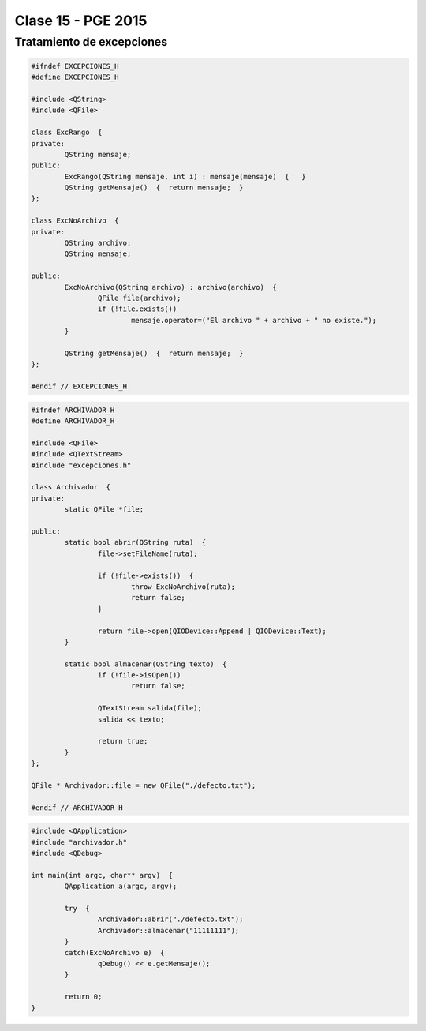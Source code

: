 .. -*- coding: utf-8 -*-

.. _rcs_subversion:

Clase 15 - PGE 2015
===================

Tratamiento de excepciones
^^^^^^^^^^^^^^^^^^^^^^^^^^

.. figure:: images/clase15/excepciones1.png

.. code-block:: c++

	#ifndef EXCEPCIONES_H
	#define EXCEPCIONES_H

	#include <QString>
	#include <QFile>

	class ExcRango  {
	private:
		QString mensaje;
	public:
		ExcRango(QString mensaje, int i) : mensaje(mensaje)  {   }
		QString getMensaje()  {  return mensaje;  }
	};

	class ExcNoArchivo  {
	private:
		QString archivo;
		QString mensaje;

	public:
		ExcNoArchivo(QString archivo) : archivo(archivo)  {
			QFile file(archivo);
			if (!file.exists())
				mensaje.operator=("El archivo " + archivo + " no existe.");
		}

		QString getMensaje()  {  return mensaje;  }
	};

	#endif // EXCEPCIONES_H


.. code-block:: c++

	#ifndef ARCHIVADOR_H
	#define ARCHIVADOR_H

	#include <QFile>
	#include <QTextStream>
	#include "excepciones.h"

	class Archivador  {
	private:
		static QFile *file;

	public:
		static bool abrir(QString ruta)  {
			file->setFileName(ruta);

			if (!file->exists())  {
				throw ExcNoArchivo(ruta);
				return false;
			}

			return file->open(QIODevice::Append | QIODevice::Text);
		}

		static bool almacenar(QString texto)  {
			if (!file->isOpen())
				return false;

			QTextStream salida(file);
			salida << texto;

			return true;
		}
	};
	
	QFile * Archivador::file = new QFile("./defecto.txt");

	#endif // ARCHIVADOR_H

.. code-block:: c++

	#include <QApplication>
	#include "archivador.h"
	#include <QDebug>

	int main(int argc, char** argv)  {
		QApplication a(argc, argv);

		try  {
			Archivador::abrir("./defecto.txt");
			Archivador::almacenar("11111111");
		}
		catch(ExcNoArchivo e)  {
			qDebug() << e.getMensaje();
		}

		return 0;
	}



